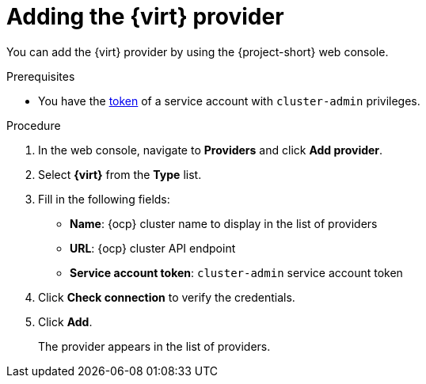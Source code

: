 // Module included in the following assemblies:
//
// * documentation/doc-Migration_Toolkit_for_Virtualization/master.adoc

[id="adding-virt-provider_{context}"]
= Adding the {virt} provider

You can add the {virt} provider by using the {project-short} web console.

.Prerequisites

* You have the link:https://docs.openshift.com/container-platform/{ocp-version}/authentication/using-service-accounts-in-applications.html[token] of a service account with `cluster-admin` privileges.

.Procedure

. In the web console, navigate to *Providers* and click *Add provider*.
. Select *{virt}* from the *Type* list.
. Fill in the following fields:

* *Name*: {ocp} cluster name to display in the list of providers
* *URL*: {ocp} cluster API endpoint
* *Service account token*: `cluster-admin` service account token

. Click *Check connection* to verify the credentials.
. Click *Add*.
+
The provider appears in the list of providers.
